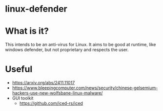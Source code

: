 * linux-defender

* What is it?
This intends to be an anti-virus for Linux. It aims to be good at runtime, like windows defender, but not proprietary and respects the user.

* Useful
- https://arxiv.org/abs/2411.11017
- https://www.bleepingcomputer.com/news/security/chinese-gelsemium-hackers-use-new-wolfsbane-linux-malware/
- GUI toolkit
  - https://github.com/iced-rs/iced
